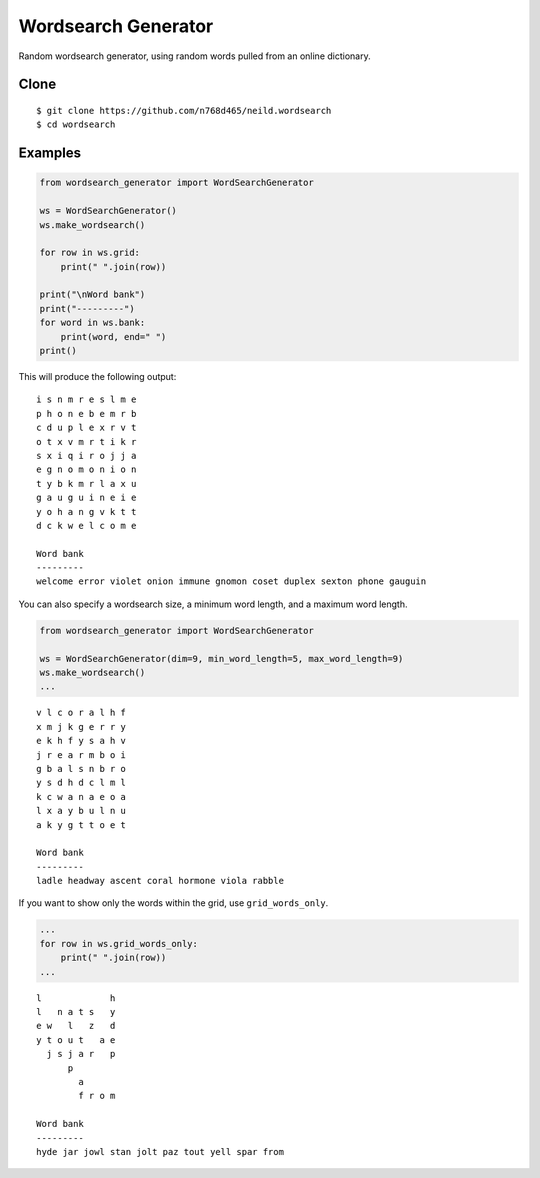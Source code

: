 Wordsearch Generator
====================

Random wordsearch generator, using random words pulled from an online dictionary.

Clone
-----
::

    $ git clone https://github.com/n768d465/neild.wordsearch
    $ cd wordsearch

Examples
--------

.. code-block:: python

    from wordsearch_generator import WordSearchGenerator

    ws = WordSearchGenerator()
    ws.make_wordsearch()

    for row in ws.grid:
        print(" ".join(row))

    print("\nWord bank")
    print("---------")
    for word in ws.bank:
        print(word, end=" ")
    print()


This will produce the following output::

    i s n m r e s l m e
    p h o n e b e m r b
    c d u p l e x r v t
    o t x v m r t i k r
    s x i q i r o j j a
    e g n o m o n i o n
    t y b k m r l a x u
    g a u g u i n e i e
    y o h a n g v k t t
    d c k w e l c o m e

    Word bank
    ---------
    welcome error violet onion immune gnomon coset duplex sexton phone gauguin

You can also specify a wordsearch size, a minimum word length, and a maximum word length.

.. code-block:: python

    from wordsearch_generator import WordSearchGenerator

    ws = WordSearchGenerator(dim=9, min_word_length=5, max_word_length=9)
    ws.make_wordsearch()
    ...

::

    v l c o r a l h f
    x m j k g e r r y
    e k h f y s a h v
    j r e a r m b o i
    g b a l s n b r o
    y s d h d c l m l
    k c w a n a e o a
    l x a y b u l n u
    a k y g t t o e t

    Word bank
    ---------
    ladle headway ascent coral hormone viola rabble


If you want to show only the words within the grid, use ``grid_words_only``.

.. code-block:: python

    ...
    for row in ws.grid_words_only:
        print(" ".join(row))
    ...

::

    l             h
    l   n a t s   y
    e w   l   z   d
    y t o u t   a e
      j s j a r   p
          p        
            a      
            f r o m

    Word bank
    ---------
    hyde jar jowl stan jolt paz tout yell spar from 